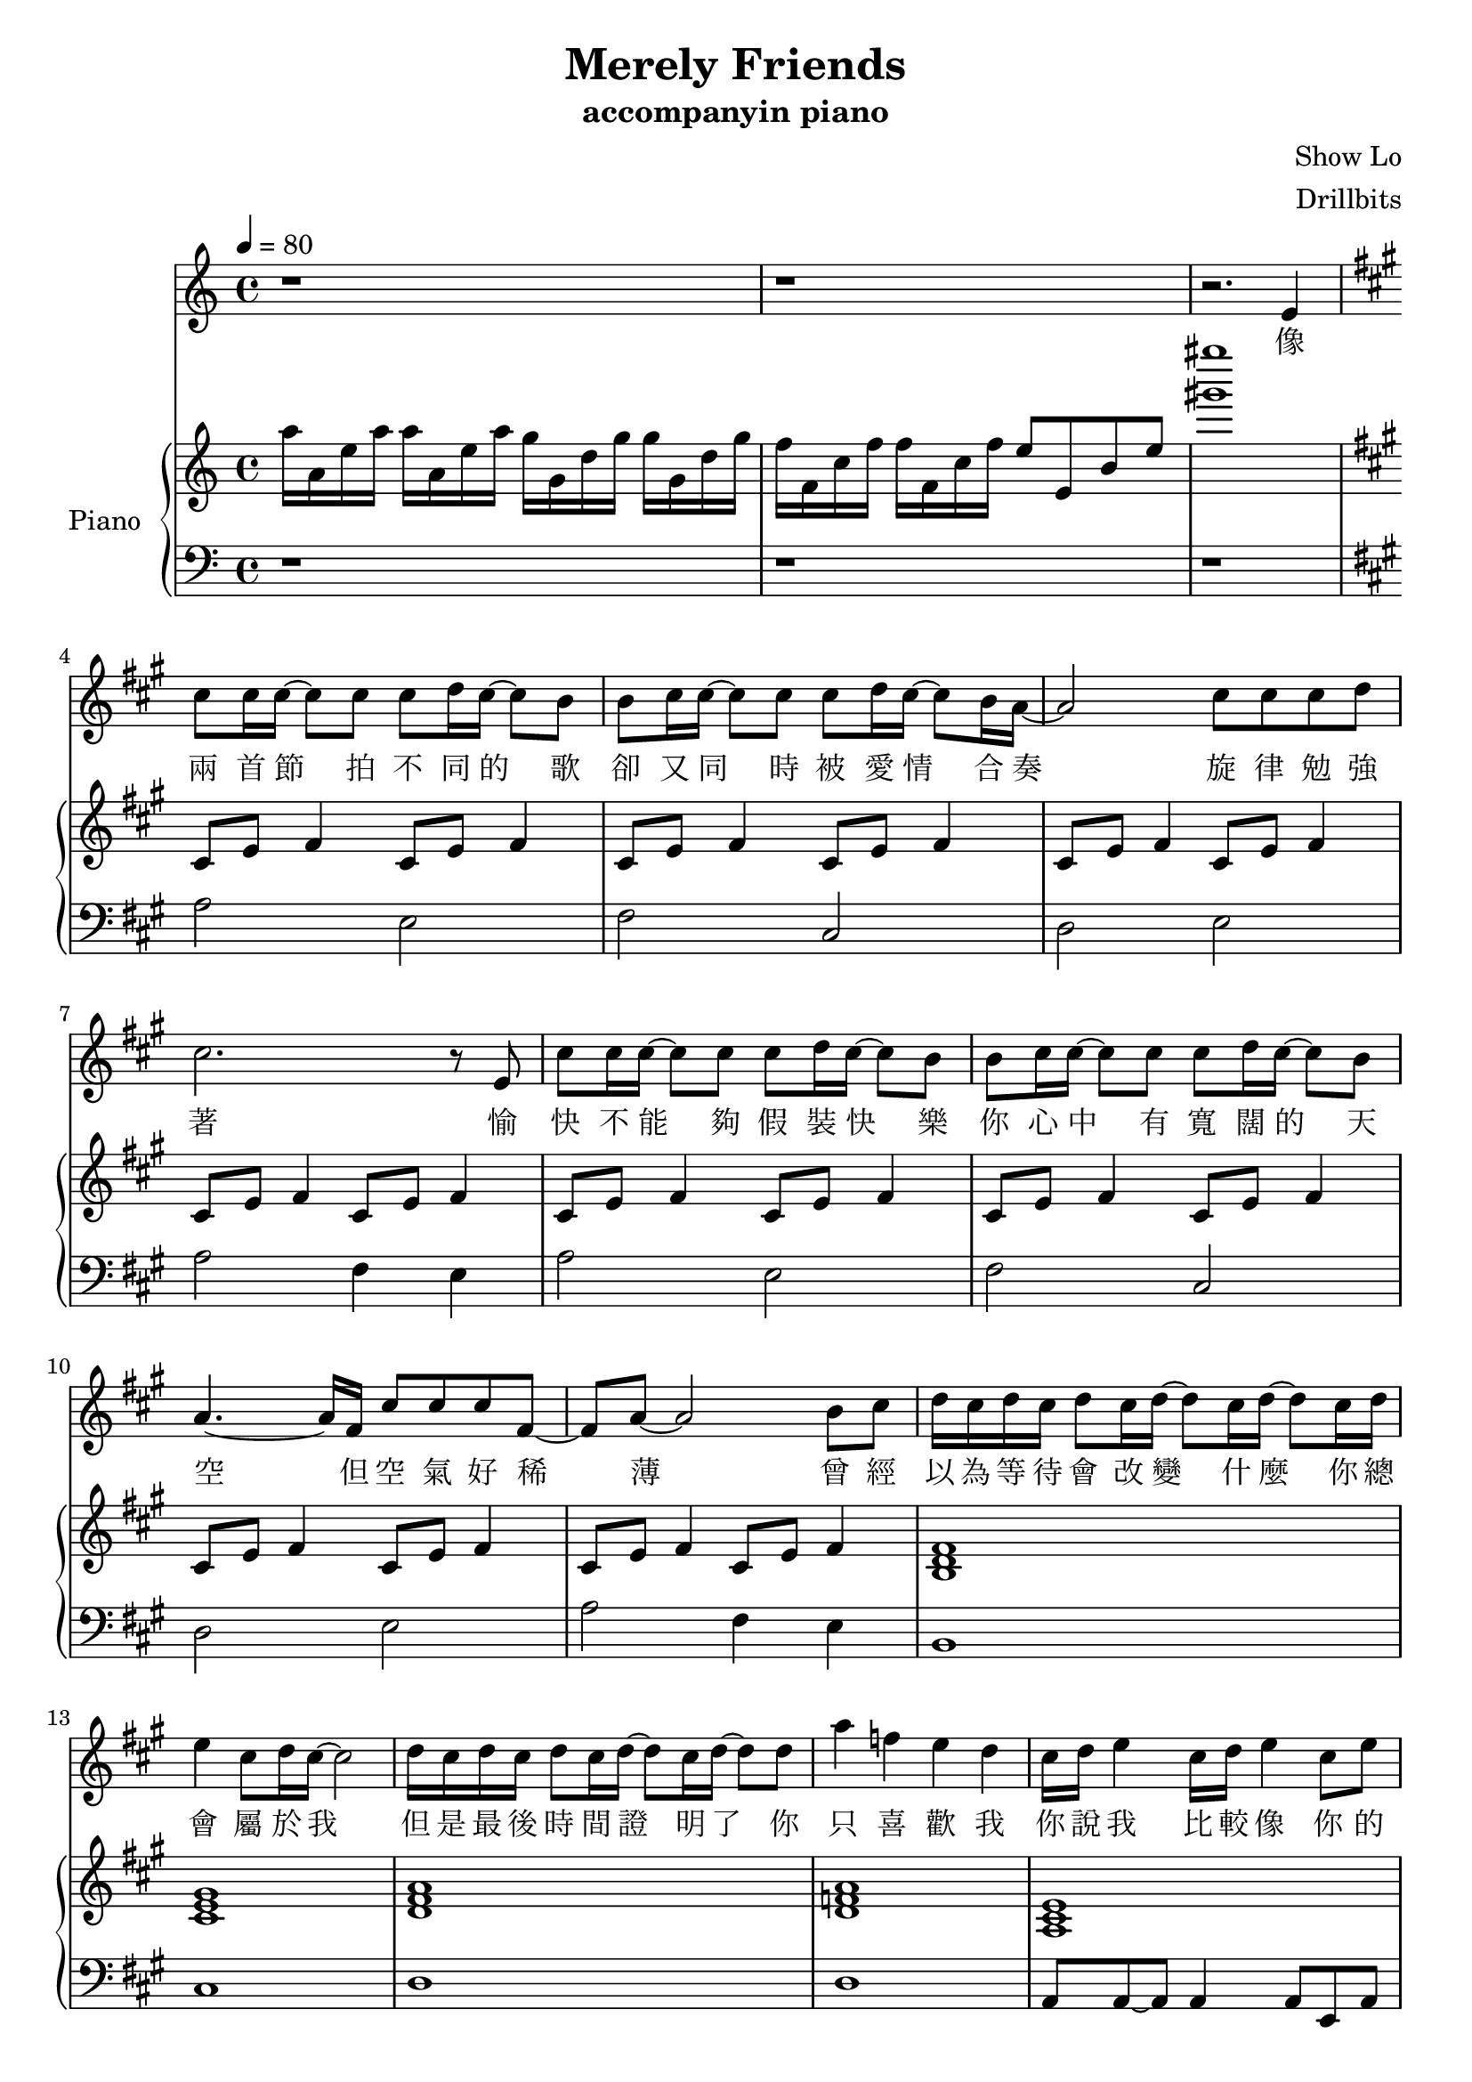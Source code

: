 #(set-default-paper-size "a4")

\paper {
  two-sided = ##f
  inner-margin = 0.5\in
  outer-margin = 0.5\in
  %binding-offset = 0.25\in
}

\header{
  title = "Merely Friends"
  subtitle = "accompanyin piano"
  composer = "Show Lo"
  arranger = "Drillbits"
}


melody = \relative c' {
r1
r1
r2. e4 \key a \major
cis'8 cis16 cis~cis8 cis8 cis8 d16 cis~cis8 b8
b cis16 cis~cis8 cis8 cis8 d16 cis~cis8 b16 a~
a2 cis8 cis cis d
cis2. r8 e,
cis'8 cis16 cis~cis8 cis8 cis8 d16 cis~cis8 b8
b cis16 cis~cis8 cis8 cis8 d16 cis~cis8 b8
a4.~a16 fis16 cis'8 cis cis fis,~
fis a8~a2 b8 cis
d16 cis d cis d8 cis16 d~d8 cis16 d~d8 cis16 d
e4 cis8 d16 cis~cis2 
d16 cis d cis d8 cis16 d~d8 cis16 d~d8 d8
a'4 f e d
cis16 d e4 cis16 d e4 cis8 e
fis4. gis8 e16~d~cis4.
r4 e8 cis g'8. fis8. cis8 e4. fis8 d4. a8
e' d4 a8 e' d4 d8 
d cis cis e d4 cis8. cis16
cis8. b16 b8 a16 b16~b4. fis8
cis'8. b16 cis8 d16 e~e2
b8 cis16 cis~cis8 cis8 cis8 d16 cis~cis8 b8
b8 cis16 cis~cis8 cis8 cis8 d16 cis~cis8 b8
b16 a16 a4 fis8 cis'4 a4 
fis8 a cis d cis4 b4 
b8 cis16 cis16~cis8 cis cis8 d16 cis~cis8 b8 
b8 cis16 cis16~cis8 cis8 cis d16 cis~cis8 b8
b16 a16 a4. cis8 cis cis fis,8~
fis8 a4.~a2
cis16 d e4 cis16 d e4 cis8 e
fis4. gis8 e16~d~cis4.
r4 e8 cis g'8. fis8. cis8 e4. fis8 d4. a8
e' d4 a8 e' d4 d8 
d cis cis e d4 cis8. cis16
cis8. b16 b8 a16 b16~b4. fis8
cis'8. b16 cis8 d16 e~e2
r1
r1
r1
r1
}
 
text = \lyricmode {
像 兩 首 節 拍 不 同 的 歌   卻 又 同 時 被 愛 情 合 奏   旋 律 勉 強 著 
愉 快 不 能 夠 假 裝 快 樂   你 心 中 有 寬 闊 的 天 空   但 空 氣 好 稀 薄 
曾 經 以 為 等 待 會 改 變 什 麼   你 總 會 屬 於 我 
但 是 最 後 時 間 證 明 了   你 只 喜 歡 我 
你 說 我 比 較 像 你 的 好 朋 友   只 是 不 小 心 擁 抱 著 
你 道 歉   你 難 過   於 是 我 給 你 笑 容 
誰 在 乎 我 的 心   還 會 不 會 寂 寞 
如 果 愛 情 是 五 線 譜   我 曾 希 望 用 全 音 符 
吟 唱 出   愛 上 你   那 完 整 的 幸 福 
但 你 的 心 沒 有 耳 朵   即 使 我 為 你 唱 著 歌 
你 也 只   看 見 我 哭 了 
你 說 過   我 是 你 最 好 的 朋 友   卻 不 應 該 再 擁 抱 著 
你 退 縮   你 冷 漠   於 是 我 放 開 雙 手 
不 在 乎 我 的 心   會 永 遠 的 寂 寞 
}

upper = \relative c' {
  \time 4/4
\key c \major
\tempo 4 = 80
a''16 a, e' a a16 a, e' a g g, d' g g g, d' g
f f, c' f f f, c' f e8 e, b' e 
<gis' gis'>1 \key a \major
cis,,,8 e fis4 cis8 e fis4
cis8 e fis4 cis8 e fis4
cis8 e fis4 cis8 e fis4
cis8 e fis4 cis8 e fis4
cis8 e fis4 cis8 e fis4
cis8 e fis4 cis8 e fis4
cis8 e fis4 cis8 e fis4
cis8 e fis4 cis8 e fis4
<b, d fis>1
<cis e gis>
<d fis a>
<d f a>
<a cis e>
\chordmode { cis1:dim
fis,1
b,:m
d:m
a,
b,:m/fis
e }
cis8 e fis4 cis8 e fis4
cis8 e fis4 cis8 e fis4
cis8 e fis4 cis8 e fis4
cis8 e fis4 cis8 e fis4
cis8 e fis4 cis8 e fis4
cis8 e fis4 cis8 e fis4
cis8 e fis4 cis8 e fis4
cis8 e fis4 cis8 e fis4
\chordmode {a,1
cis1:dim
fis,1
b,:m
d:m
a,
b,:m/fis
e } 

<< { \voiceOne 
cis'4. b16 a b2
a4. g16 fis g2
fis2 g
a1
}
\new Voice { \voiceTwo 
r8 e fis4 r8 e fis4
r8 e fis4 r8 e fis4
r8 e fis4 r8 e fis4
r8 e fis4~fis2 
}
>> \oneVoice
}

lower = \relative c {
  \clef bass
r1
r1
r1 \key a \major
a'2 e2
fis cis
d e
a fis4 e4
a2 e2
fis cis
d e
a fis4 e4
b1
cis1
d1
d1
a8 a8~a8 a4 a8 e a
cis cis~cis cis cis e gis cis,
bes bes~bes bes~bes bes fis bes
b b~b b b cis d fis
d d~d d d d~d d
a a a e fis fis~fis fis
b b~b b~b b fis b 
e4 b e,2
a'2 e2
fis cis
d e
a fis4 e4
a2 e2
fis cis
d e
a fis4 e4
a,8 a8~a8 a4 a8 e a
cis cis~cis cis cis e gis cis,
bes bes~bes bes~bes bes fis bes
b b~b b b cis d fis
d d~d d d d~d d
a a a e fis fis~fis fis
b b~b b~b b fis b 
e4 b e,2
cis'2 b
a gis
fis gis
a1
}
violin = \relative c{
}

\score {
  <<
    \new Voice = "mel" { \melody}
    \new Lyrics = "firstVerse" \lyricsto mel \text
    \new PianoStaff \with { instrumentName = #"Piano" } <<
      \new Staff = "upper" \upper
      \new Staff = "lower" \lower
    >>
  >>  
  \layout { }
  \midi { }
 }


